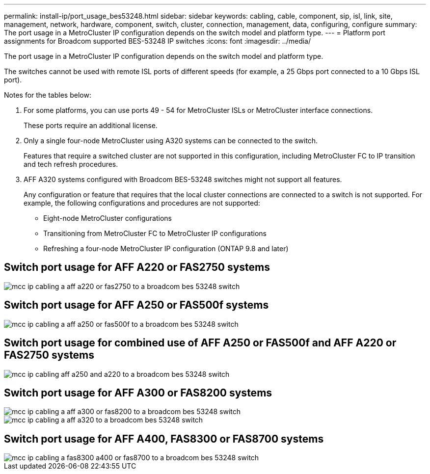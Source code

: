 ---
permalink: install-ip/port_usage_bes53248.html
sidebar: sidebar
keywords: cabling, cable, component, sip, isl, link, site, management, network, hardware, component, switch, cluster, connection, management, data, configuring, configure
summary: The port usage in a MetroCluster IP configuration depends on the switch model and platform type.
---
= Platform port assignments for Broadcom supported BES-53248 IP switches
:icons: font
:imagesdir: ../media/

[.lead]
The port usage in a MetroCluster IP configuration depends on the switch model and platform type.

The switches cannot be used with remote ISL ports of different speeds (for example, a 25 Gbps port connected to a 10 Gbps ISL port).
//1386105 2021.11.23

.Notes for the tables below:

. For some platforms, you can use ports 49 - 54 for MetroCluster ISLs or MetroCluster interface connections.
+
These ports require an additional license.

. Only a single four-node MetroCluster using A320 systems can be connected to the switch.
+
Features that require a switched cluster are not supported in this configuration, including MetroCluster FC to IP transition and tech refresh procedures.

. AFF A320 systems configured with Broadcom BES-53248 switches might not support all features.
+
Any configuration or feature that requires that the local cluster connections are connected to a switch is not supported. For example, the following configurations and procedures are not supported:

 ** Eight-node MetroCluster configurations
 ** Transitioning from MetroCluster FC to MetroCluster IP configurations
 ** Refreshing a four-node MetroCluster IP configuration (ONTAP 9.8 and later)

== Switch port usage for AFF A220 or FAS2750 systems

image::../media/mcc_ip_cabling_a_aff_a220_or_fas2750_to_a_broadcom_bes_53248_switch.png[]

== Switch port usage for AFF A250 or FAS500f systems

image::../media/mcc_ip_cabling_a_aff_a250_or_fas500f_to_a_broadcom_bes_53248_switch.png[]

== Switch port usage for combined use of AFF A250 or FAS500f and AFF A220 or FAS2750 systems

image::../media/mcc_ip_cabling_aff_a250_and_a220_to_a_broadcom_bes_53248_switch.png[]




== Switch port usage for AFF A300 or FAS8200 systems

image::../media/mcc_ip_cabling_a_aff_a300_or_fas8200_to_a_broadcom_bes_53248_switch.png[]

image::../media/mcc_ip_cabling_a_aff_a320_to_a_broadcom_bes_53248_switch.png[]

== Switch port usage for AFF A400, FAS8300 or FAS8700 systems

image::../media/mcc_ip_cabling_a_fas8300_a400_or_fas8700_to_a_broadcom_bes_53248_switch.png[]
